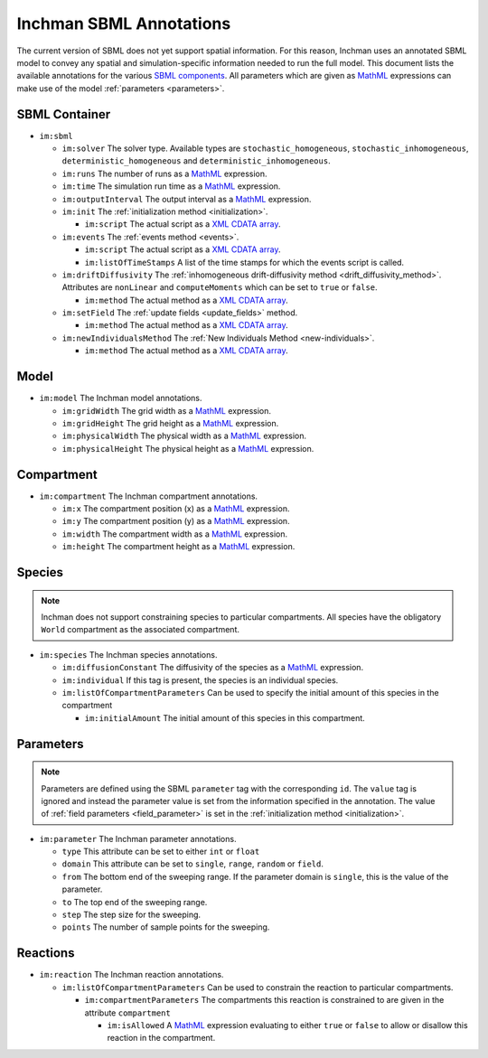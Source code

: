 .. _section-sbml:

Inchman SBML Annotations
========================
The current version of SBML does not yet support spatial information. For this reason, Inchman uses an annotated SBML model to convey any spatial and simulation-specific information needed to run the full model. This document lists the available annotations for the various `SBML components <http://sbml.org/Documents/Specifications#SBML_Level_2>`_. All parameters which are given as `MathML <http://www.w3.org/Math/>`_ expressions can make use of the model :ref:`parameters <parameters>`.

SBML Container
--------------

* ``im:sbml``

  * ``im:solver`` The solver type. Available types are ``stochastic_homogeneous``, ``stochastic_inhomogeneous``, ``deterministic_homogeneous`` and ``deterministic_inhomogeneous``.
  * ``im:runs`` The number of runs as a `MathML <http://www.w3.org/Math/>`_ expression.
  * ``im:time`` The simulation run time as a `MathML <http://www.w3.org/Math/>`_ expression.
  * ``im:outputInterval`` The output interval as a `MathML <http://www.w3.org/Math/>`_ expression.
  * ``im:init`` The :ref:`initialization method <initialization>`.

    * ``im:script``  The actual script as a `XML CDATA array <http://www.w3schools.com/xml/xml_cdata.asp>`_.

  * ``im:events`` The :ref:`events method <events>`.

    * ``im:script`` The actual script as a `XML CDATA array <http://www.w3schools.com/xml/xml_cdata.asp>`_.
    * ``im:listOfTimeStamps`` A list of the time stamps for which the events script is called.

  * ``im:driftDiffusivity`` The :ref:`inhomogeneous drift-diffusivity method <drift_diffusivity_method>`. Attributes are ``nonLinear`` and ``computeMoments`` which can be set to ``true`` or ``false``.
 
    * ``im:method`` The actual method as a `XML CDATA array <http://www.w3schools.com/xml/xml_cdata.asp>`_.

  * ``im:setField`` The :ref:`update fields <update_fields>` method.
 
    * ``im:method`` The actual method as a `XML CDATA array <http://www.w3schools.com/xml/xml_cdata.asp>`_.

  * ``im:newIndividualsMethod`` The :ref:`New Individuals Method <new-individuals>`.
 
    * ``im:method`` The actual method as a `XML CDATA array <http://www.w3schools.com/xml/xml_cdata.asp>`_.

Model
-----

* ``im:model`` The Inchman model annotations.

  * ``im:gridWidth`` The grid width as a `MathML <http://www.w3.org/Math/>`_ expression.
  * ``im:gridHeight`` The grid height as a `MathML <http://www.w3.org/Math/>`_ expression.
  * ``im:physicalWidth`` The physical width as a `MathML <http://www.w3.org/Math/>`_ expression.
  * ``im:physicalHeight`` The physical height as a `MathML <http://www.w3.org/Math/>`_ expression.

Compartment
-----------

* ``im:compartment`` The Inchman compartment annotations.

  * ``im:x`` The compartment position (x) as a `MathML <http://www.w3.org/Math/>`_ expression.
  * ``im:y`` The compartment position (y) as a `MathML <http://www.w3.org/Math/>`_ expression.
  * ``im:width`` The compartment width as a `MathML <http://www.w3.org/Math/>`_ expression.
  * ``im:height`` The compartment height as a `MathML <http://www.w3.org/Math/>`_ expression.

Species
-------

.. note :: 

  Inchman does not support constraining species to particular compartments. All species have the obligatory ``World`` compartment as the associated compartment.

* ``im:species`` The Inchman species annotations.

  * ``im:diffusionConstant`` The diffusivity of the species as a `MathML <http://www.w3.org/Math/>`_ expression.
  * ``im:individual`` If this tag is present, the species is an individual species.
  * ``im:listOfCompartmentParameters`` Can be used to specify the initial amount of this species in the compartment

    * ``im:initialAmount`` The initial amount of this species in this compartment.

Parameters
----------

.. note :: 

  Parameters are defined using the SBML ``parameter`` tag with the corresponding ``id``. The ``value`` tag is ignored and instead the parameter value is set from the information specified in the annotation. The value of :ref:`field parameters <field_parameter>` is set in the :ref:`initialization method <initialization>`.

* ``im:parameter`` The Inchman parameter annotations.

  * ``type`` This attribute can be set to either ``int`` or ``float``
  * ``domain`` This attribute can be set to ``single``, ``range``, ``random`` or ``field``.
  * ``from`` The bottom end of the sweeping range. If the parameter domain is ``single``, this is the value of the parameter.
  * ``to`` The top end of the sweeping range.
  * ``step`` The step size for the sweeping.
  * ``points`` The number of sample points for the sweeping.

Reactions
---------

* ``im:reaction`` The Inchman reaction annotations.

  * ``im:listOfCompartmentParameters`` Can be used to constrain the reaction to particular compartments.

    * ``im:compartmentParameters`` The compartments this reaction is constrained to are given in the attribute ``compartment``
  
      * ``im:isAllowed`` A `MathML <http://www.w3.org/Math/>`_ expression evaluating to either ``true`` or ``false`` to allow or disallow this reaction in the compartment.
